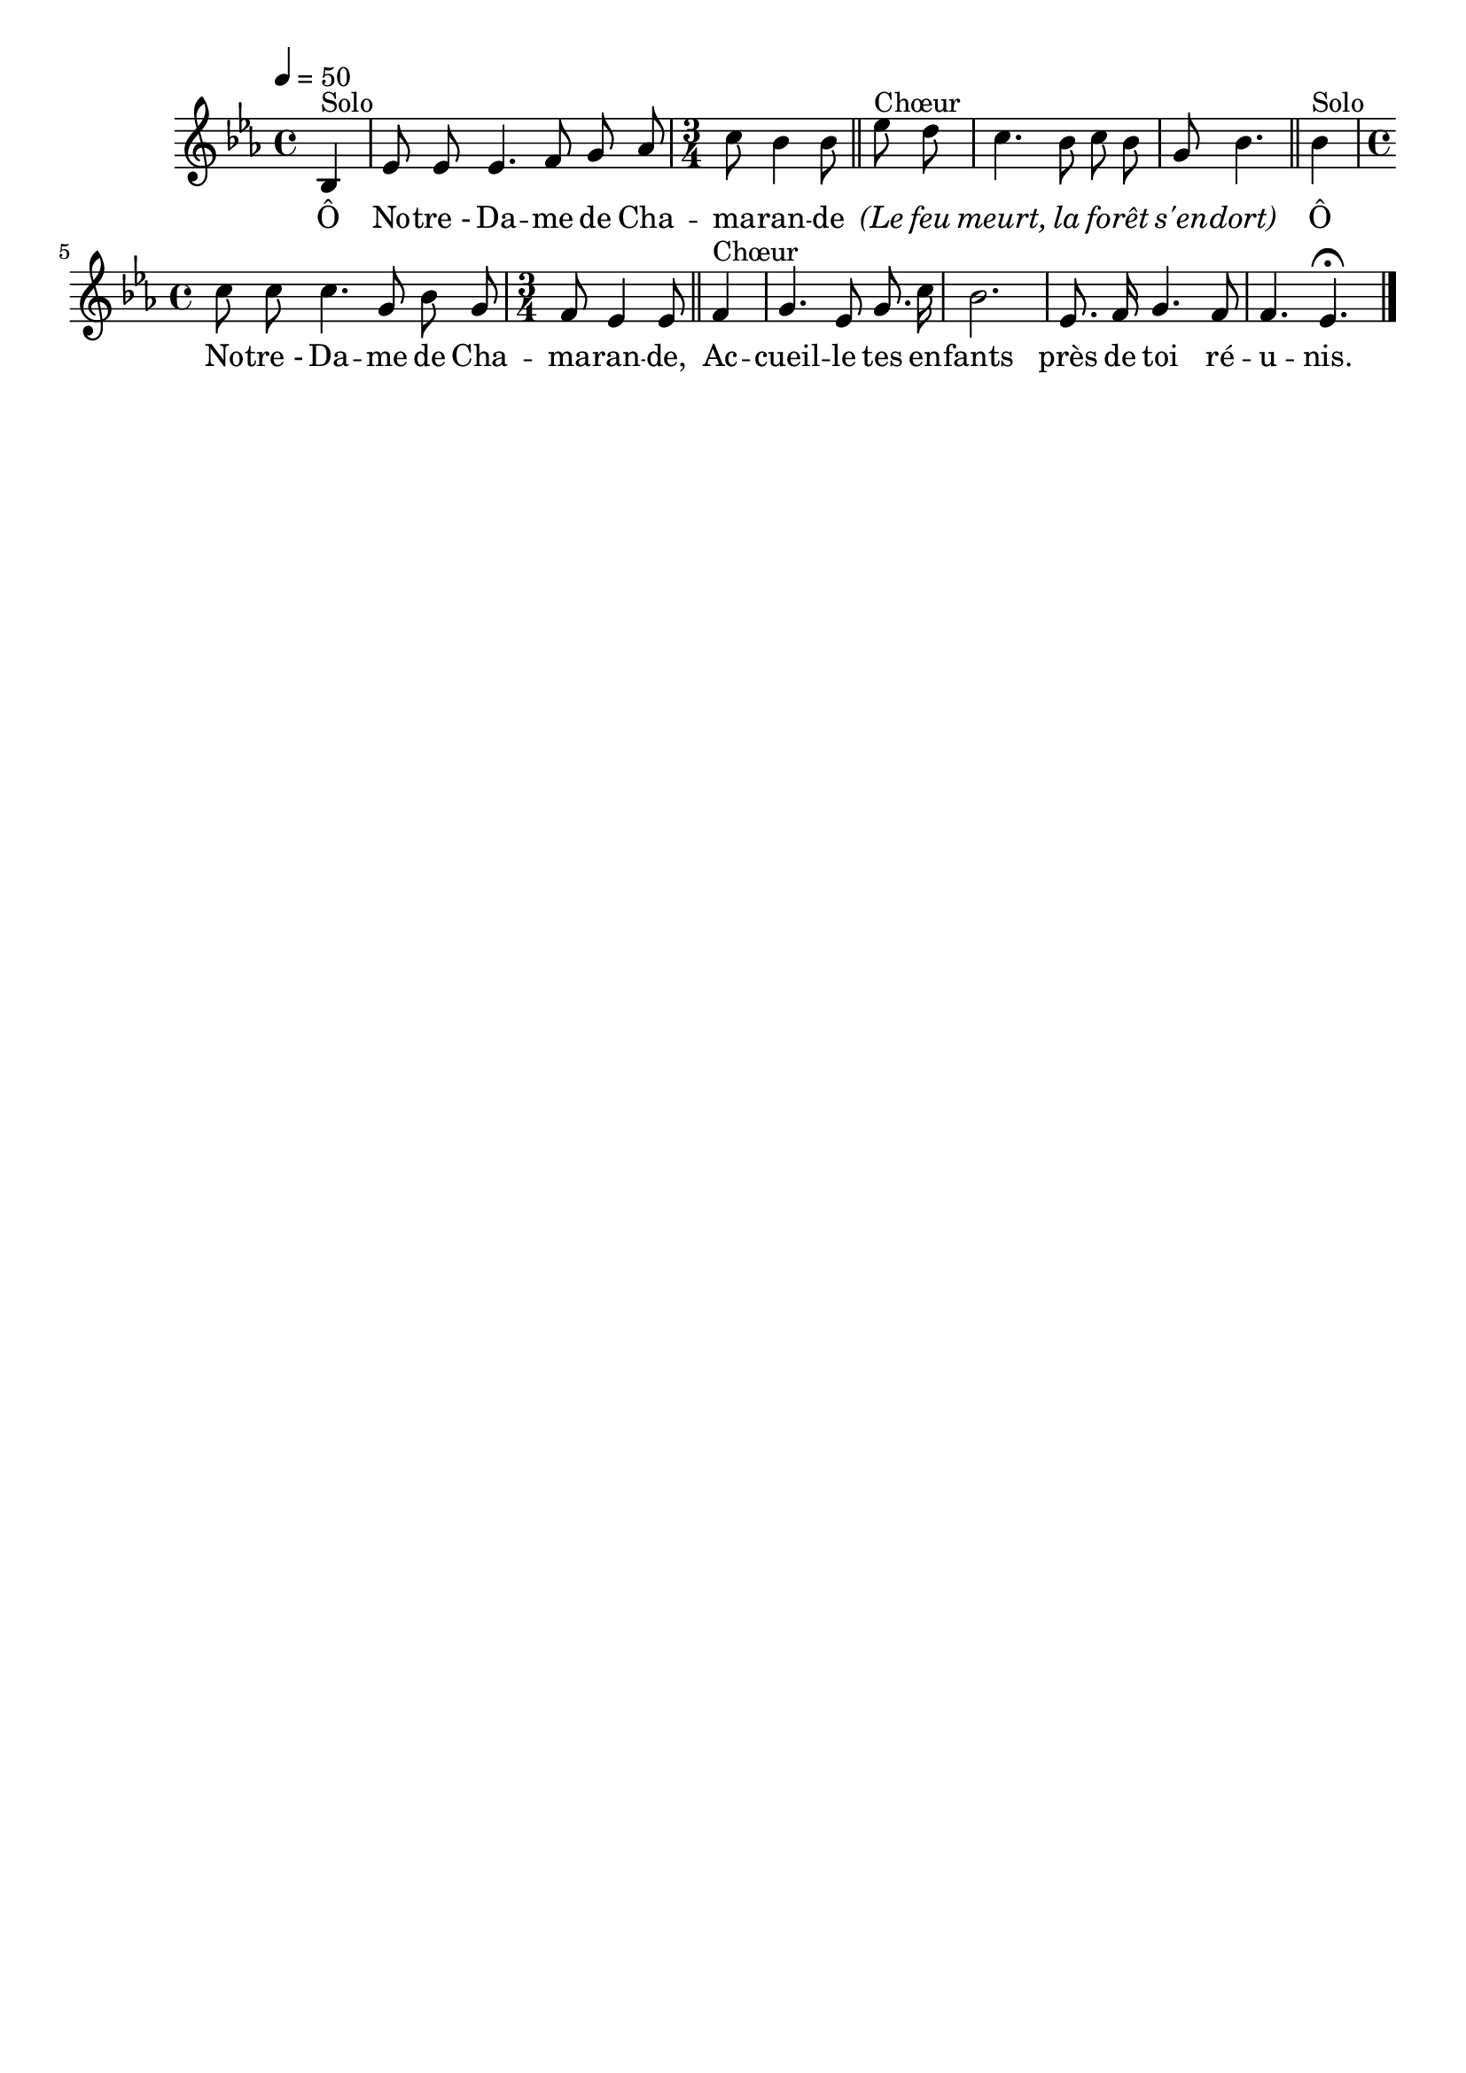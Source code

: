 \version "2.16"
\language "français"

\header {
  tagline = ""
  composer = ""
}                                        

MetriqueArmure = {
  \tempo 4=50
  \time 4/4
  \key mib \major
}

italique = { \override Score . LyricText #'font-shape = #'italic }

roman = { \override Score . LyricText #'font-shape = #'roman }

MusiqueTheme = \relative do' {
	\partial 4 sib4^"Solo"
        mib8 mib mib4. fa8 sol lab
        \time 3/4
        do8 sib4 sib8 \bar "||" mib8^"Chœur" re
        do4. sib8 do sib
        sol8 sib4. \bar "||" sib4^"Solo"
        \time 4/4
        do8 do do4. sol8 sib sol
        \time 3/4
        fa8 mib4 mib8 \bar "||" fa4^"Chœur"
        sol4. mib8 sol8. do16
        sib2.
        mib,8. fa16 sol4. fa8
        fa4. mib4.\fermata
        \bar "|."
}

Paroles = \lyricmode {
	Ô No -- tre_- Da -- me de Cha -- ma -- ran -- de
        \italique (Le feu meurt, la fo -- rêt s'en -- dort)
        \roman Ô No -- tre_- Da -- me de Cha -- ma -- ran -- de,
        Ac -- cueil -- le tes en -- fants près de toi ré -- u -- nis.
}

\score{
    \new Staff <<
      \set Staff.midiInstrument = "flute"
      \new Voice = "theme" {
	\override Score.PaperColumn #'keep-inside-line = ##t
	\autoBeamOff
	\MetriqueArmure
	\MusiqueTheme
      }
      \new Lyrics \lyricsto theme {
	\Paroles
      }                       
    >>
\layout{}
\midi{}
}

